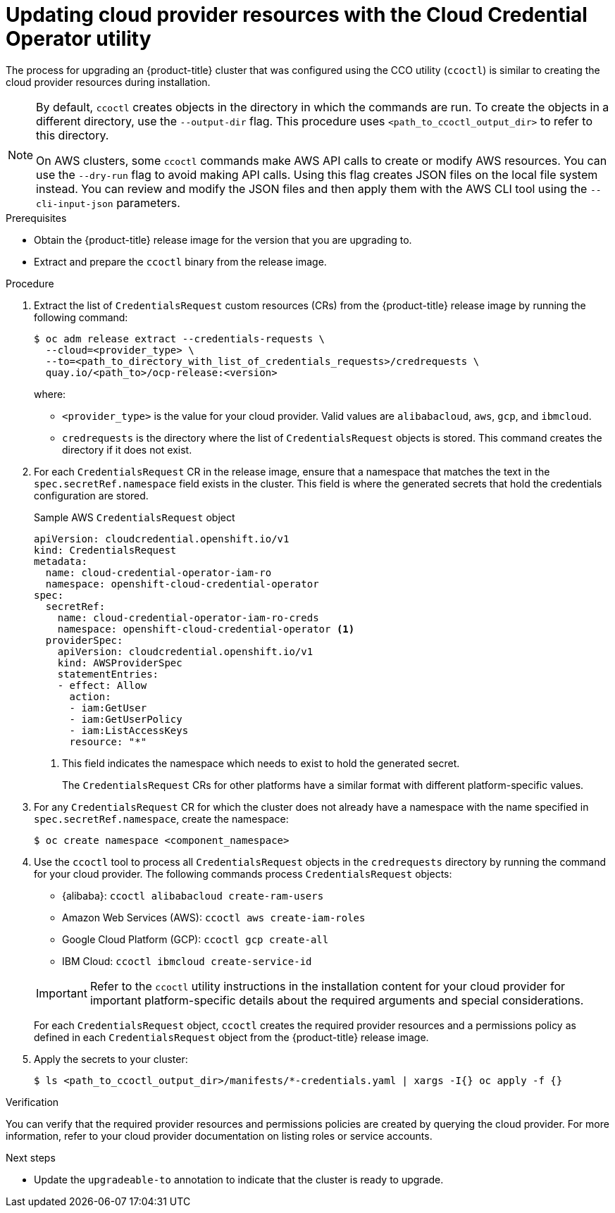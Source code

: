 // Module included in the following assemblies:
//
// * updating/preparing-manual-creds-update.adoc


:_content-type: PROCEDURE
[id="cco-ccoctl-upgrading_{context}"]
= Updating cloud provider resources with the Cloud Credential Operator utility

The process for upgrading an {product-title} cluster that was configured using the CCO utility (`ccoctl`) is similar to creating the cloud provider resources during installation.

[NOTE]
====
By default, `ccoctl` creates objects in the directory in which the commands are run. To create the objects in a different directory, use the `--output-dir` flag. This procedure uses `<path_to_ccoctl_output_dir>` to refer to this directory.

On AWS clusters, some `ccoctl` commands make AWS API calls to create or modify AWS resources. You can use the `--dry-run` flag to avoid making API calls. Using this flag creates JSON files on the local file system instead. You can review and modify the JSON files and then apply them with the AWS CLI tool using the `--cli-input-json` parameters.
====

.Prerequisites

* Obtain the {product-title} release image for the version that you are upgrading to.

* Extract and prepare the `ccoctl` binary from the release image.

.Procedure


. Extract the list of `CredentialsRequest` custom resources (CRs) from the {product-title} release image by running the following command:
+
[source,terminal]
----
$ oc adm release extract --credentials-requests \
  --cloud=<provider_type> \
  --to=<path_to_directory_with_list_of_credentials_requests>/credrequests \
  quay.io/<path_to>/ocp-release:<version>
----
+
where:
+
--
* `<provider_type>` is the value for your cloud provider. Valid values are `alibabacloud`, `aws`, `gcp`, and `ibmcloud`.
* `credrequests` is the directory where the list of `CredentialsRequest` objects is stored. This command creates the directory if it does not exist.
--

. For each `CredentialsRequest` CR in the release image, ensure that a namespace that matches the text in the `spec.secretRef.namespace` field exists in the cluster. This field is where the generated secrets that hold the credentials configuration are stored.
+
.Sample AWS `CredentialsRequest` object
[source,yaml]
----
apiVersion: cloudcredential.openshift.io/v1
kind: CredentialsRequest
metadata:
  name: cloud-credential-operator-iam-ro
  namespace: openshift-cloud-credential-operator
spec:
  secretRef:
    name: cloud-credential-operator-iam-ro-creds
    namespace: openshift-cloud-credential-operator <1>
  providerSpec:
    apiVersion: cloudcredential.openshift.io/v1
    kind: AWSProviderSpec
    statementEntries:
    - effect: Allow
      action:
      - iam:GetUser
      - iam:GetUserPolicy
      - iam:ListAccessKeys
      resource: "*"
----
<1> This field indicates the namespace which needs to exist to hold the generated secret.
+
The `CredentialsRequest` CRs for other platforms have a similar format with different platform-specific values.

. For any `CredentialsRequest` CR for which the cluster does not already have a namespace with the name specified in `spec.secretRef.namespace`, create the namespace:
+
[source,terminal,subs="+quotes"]
----
$ oc create namespace <component_namespace>
----

. Use the `ccoctl` tool to process all `CredentialsRequest` objects in the `credrequests` directory by running the command for your cloud provider. The following commands process `CredentialsRequest` objects:
+
--
* {alibaba}: `ccoctl alibabacloud create-ram-users`
* Amazon Web Services (AWS): `ccoctl aws create-iam-roles`
* Google Cloud Platform (GCP): `ccoctl gcp create-all`
* IBM Cloud: `ccoctl ibmcloud create-service-id`
--
+
[IMPORTANT]
====
Refer to the `ccoctl` utility instructions in the installation content for your cloud provider for important platform-specific details about the required arguments and special considerations.
====
+
For each `CredentialsRequest` object, `ccoctl` creates the required provider resources and a permissions policy as defined in each `CredentialsRequest` object from the {product-title} release image.

. Apply the secrets to your cluster:
+
[source,terminal]
----
$ ls <path_to_ccoctl_output_dir>/manifests/*-credentials.yaml | xargs -I{} oc apply -f {}
----

.Verification

You can verify that the required provider resources and permissions policies are created by querying the cloud provider. For more information, refer to your cloud provider documentation on listing roles or service accounts.

.Next steps

* Update the `upgradeable-to` annotation to indicate that the cluster is ready to upgrade.
